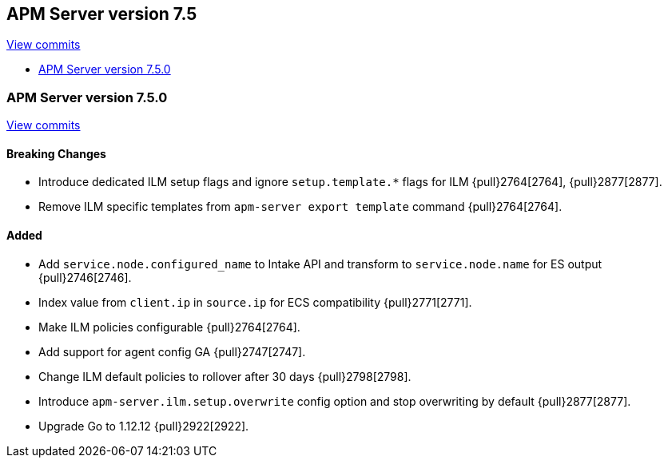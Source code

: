 [[release-notes-7.5]]
== APM Server version 7.5

https://github.com/elastic/apm-server/compare/7.4\...7.5[View commits]

* <<release-notes-7.5.0>>

[[release-notes-7.5.0]]
=== APM Server version 7.5.0

https://github.com/elastic/apm-server/compare/v7.4.1\...v7.5.0[View commits]

[float]
==== Breaking Changes
- Introduce dedicated ILM setup flags and ignore `setup.template.*` flags for ILM {pull}2764[2764], {pull}2877[2877].
- Remove ILM specific templates from `apm-server export template` command {pull}2764[2764].

[float]
==== Added
- Add `service.node.configured_name` to Intake API and transform to `service.node.name` for ES output {pull}2746[2746].
- Index value from `client.ip` in `source.ip` for ECS compatibility {pull}2771[2771].
- Make ILM policies configurable {pull}2764[2764].
- Add support for agent config GA {pull}2747[2747].
- Change ILM default policies to rollover after 30 days {pull}2798[2798].
- Introduce `apm-server.ilm.setup.overwrite` config option and stop overwriting by default {pull}2877[2877].
- Upgrade Go to 1.12.12 {pull}2922[2922].
